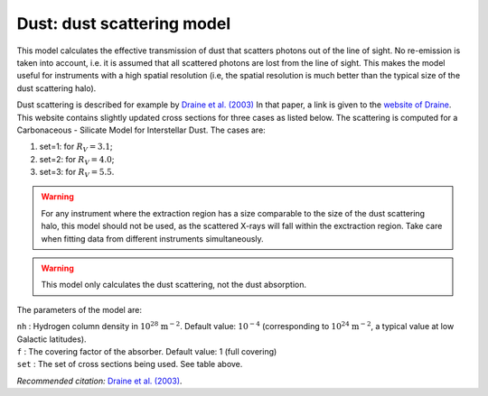 Dust: dust scattering model
===========================

This model calculates the effective transmission of dust that scatters
photons out of the line of sight. No re-emission is taken into account,
i.e. it is assumed that all scattered photons are lost from the line of
sight. This makes the model useful for instruments with a high spatial
resolution (i.e, the spatial resolution is much better than the typical
size of the dust scattering halo).

Dust scattering is described for example by `Draine et al. (2003)
<https://ui.adsabs.harvard.edu/abs/2003ApJ...598.1026D/abstract>`_
In that paper, a link is given to the
`website of Draine <https://www.astro.princeton.edu/~draine/dust/dustmix.html>`_.
This website contains slightly updated cross sections for three cases as listed
below. The scattering is computed for a Carbonaceous - Silicate Model
for Interstellar Dust. The cases are:

#. set=1: for :math:`R_V=3.1`;

#. set=2: for :math:`R_V=4.0`;

#. set=3: for :math:`R_V=5.5`.

.. warning:: For any instrument where the extraction region has a size
   comparable to the size of the dust scattering halo, this model should
   not be used, as the scattered X-rays will fall within the exctraction
   region. Take care when fitting data from different instruments
   simultaneously.

.. Warning:: This model only calculates the dust scattering, not the
   dust absorption.

The parameters of the model are:

| ``nh`` : Hydrogen column density in :math:`10^{28}` :math:`\mathrm{m}^{-2}`.
  Default value: :math:`10^{-4}` (corresponding to
  :math:`10^{24}` :math:`\mathrm{m}^{-2}`, a typical value at low Galactic
  latitudes).
| ``f`` : The covering factor of the absorber. Default value: 1 (full
  covering)
| ``set`` : The set of cross sections being used. See table above.

*Recommended citation:* `Draine et al. (2003)
<https://ui.adsabs.harvard.edu/abs/2003ApJ...598.1026D/abstract>`_.
